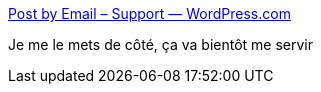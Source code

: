 :jbake-type: post
:jbake-status: published
:jbake-title: Post by Email – Support — WordPress.com
:jbake-tags: wordpress,blog,email,tutorial,_mois_janv.,_année_2021
:jbake-date: 2021-01-29
:jbake-depth: ../
:jbake-uri: shaarli/1611924297000.adoc
:jbake-source: https://nicolas-delsaux.hd.free.fr/Shaarli?searchterm=https%3A%2F%2Fwordpress.com%2Fsupport%2Fpost-by-email%2F&searchtags=wordpress+blog+email+tutorial+_mois_janv.+_ann%C3%A9e_2021
:jbake-style: shaarli

https://wordpress.com/support/post-by-email/[Post by Email – Support — WordPress.com]

Je me le mets de côté, ça va bientôt me servir
